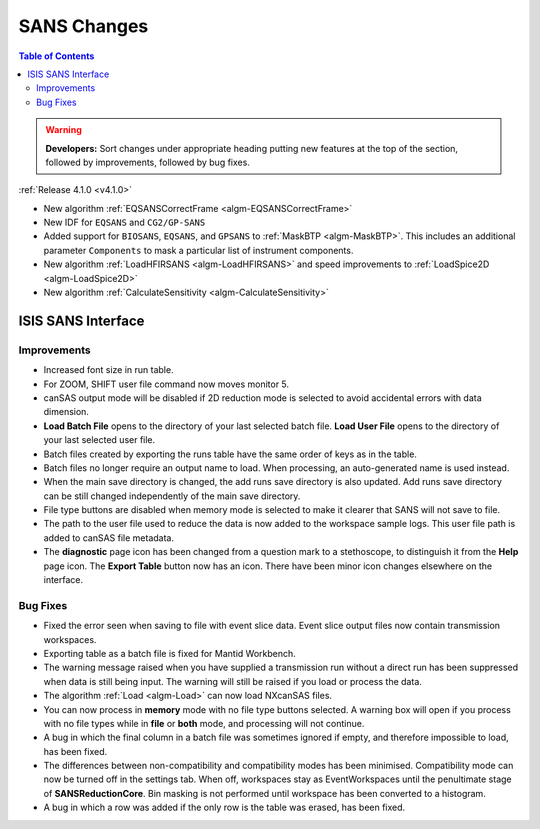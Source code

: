 ============
SANS Changes
============

.. contents:: Table of Contents
   :local:

.. warning:: **Developers:** Sort changes under appropriate heading
    putting new features at the top of the section, followed by
    improvements, followed by bug fixes.

:ref:`Release 4.1.0 <v4.1.0>`

- New algorithm :ref:`EQSANSCorrectFrame <algm-EQSANSCorrectFrame>`
- New IDF for ``EQSANS`` and ``CG2/GP-SANS``
- Added support for ``BIOSANS``, ``EQSANS``, and ``GPSANS`` to :ref:`MaskBTP <algm-MaskBTP>`. This includes an additional parameter ``Components`` to mask a particular list of instrument components.
- New algorithm :ref:`LoadHFIRSANS <algm-LoadHFIRSANS>` and speed improvements to :ref:`LoadSpice2D <algm-LoadSpice2D>`
- New algorithm :ref:`CalculateSensitivity <algm-CalculateSensitivity>`

ISIS SANS Interface
-------------------

Improvements
############

- Increased font size in run table.
- For ZOOM, SHIFT user file command now moves monitor 5.
- canSAS output mode will be disabled if 2D reduction mode is selected to avoid accidental errors with data dimension.
- **Load Batch File** opens to the directory of your last selected batch file. **Load User File** opens to the directory of your last selected user file.
- Batch files created by exporting the runs table have the same order of keys as in the table.
- Batch files no longer require an output name to load. When processing, an auto-generated name is used instead.
- When the main save directory is changed, the add runs save directory is also updated. Add runs save directory can be still changed independently of the main save directory.
- File type buttons are disabled when memory mode is selected to make it clearer that SANS will not save to file.
- The path to the user file used to reduce the data is now added to the workspace sample logs. This user file path is added to canSAS file metadata.
- The **diagnostic** page icon has been changed from a question mark to a stethoscope, to distinguish it from the **Help** page icon. The **Export Table** button now has an icon. There have been minor icon changes elsewhere on the interface.

Bug Fixes
#########

- Fixed the error seen when saving to file with event slice data. Event slice output files now contain transmission workspaces.
- Exporting table as a batch file is fixed for Mantid Workbench.
- The warning message raised when you have supplied a transmission run without a direct run has been suppressed when data is still being input. The warning will still be raised if you load or process the data.
- The algorithm :ref:`Load <algm-Load>` can now load NXcanSAS files.
- You can now process in **memory** mode with no file type buttons selected. A warning box will open if you process with no file types while in **file** or **both** mode, and processing will not continue.
- A bug in which the final column in a batch file was sometimes ignored if empty, and therefore impossible to load, has been fixed.
- The differences between non-compatibility and compatibility modes has been minimised. Compatibility mode can now be turned off in the settings tab. When off, workspaces stay as EventWorkspaces until the penultimate stage of **SANSReductionCore**. Bin masking is not performed until workspace has been converted to a histogram.
- A bug in which a row was added if the only row is the table was erased, has been fixed.
